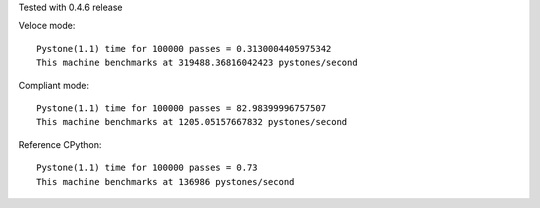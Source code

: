 Tested with 0.4.6 release

Veloce mode::

  Pystone(1.1) time for 100000 passes = 0.3130004405975342
  This machine benchmarks at 319488.36816042423 pystones/second

Compliant mode::

  Pystone(1.1) time for 100000 passes = 82.98399996757507
  This machine benchmarks at 1205.05157667832 pystones/second

Reference CPython::

  Pystone(1.1) time for 100000 passes = 0.73
  This machine benchmarks at 136986 pystones/second

